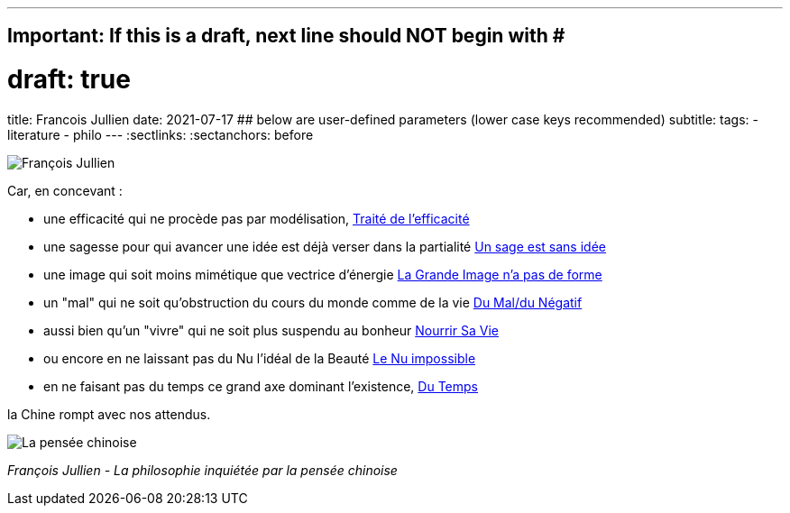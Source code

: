 ---
## Important: If this is a draft, next line should NOT begin with #
# draft: true
title: Francois Jullien
date: 2021-07-17
## below are user-defined parameters (lower case keys recommended)
subtitle:
tags:
  - literature
  - philo
---
// BEGIN AsciiDoc Document Header
:sectlinks:
:sectanchors: before
// After blank line, BEGIN asciidoc

//:icons: font

:tip-caption: 💡Tip
:caution-caption: 🔥Caution
:important-caption: ❗️Important
:warning-caption: 🧨Warning
:note-caption: 🔖Note

image:francois-jullien.jpeg[François Jullien]

Car, en concevant :

- une efficacité qui ne procède pas par
modélisation, https://www.babelio.com/livres/Jullien-Traite-de-lefficacite/18266[Traité
de l'efficacité]
- une sagesse pour qui avancer une idée est déjà verser
dans la partialité
https://www.seuil.com/ouvrage/un-sage-est-sans-idee-ou-l-autre-de-la-philosophie-francois-jullien/9782020338028[Un
sage est sans idée]
- une image qui soit moins mimétique que vectrice
d'énergie
https://www.seuil.com/ouvrage/la-grande-image-n-a-pas-de-forme-ou-du-non-objet-par-la-peinture-francois-jullien/9782020518161[La
Grande Image n'a pas de forme] +
- un "mal" qui ne soit qu'obstruction du cours du monde comme de la vie
https://revue-europeenne-coaching.com/numeros/de-limportance-du-negatif-pour-un-coaching-en-conscience-a-la-lueur-des-travaux-de-francois-jullien/[Du
Mal/du Négatif]
- aussi bien qu'un "vivre" qui ne soit plus suspendu au
bonheur
https://livre.fnac.com/a1607843/Francois-Jullien-Nourrir-sa-vie-A-l-ecart-du-bonheur[Nourrir
Sa Vie] +
- ou encore en ne laissant pas du Nu l'idéal de la Beauté
http://belcikowski.org/la_dormeuse/nu.php[Le Nu impossible]
- en ne faisant pas du temps ce grand axe dominant
l'existence, https://www.babelio.com/livres/Jullien-Du-temps/107745[Du
Temps]



la Chine rompt avec nos attendus.

image:la-pensee-chinoise.jpeg[La pensée chinoise]

_François Jullien - La philosophie inquiétée par la pensée chinoise_

